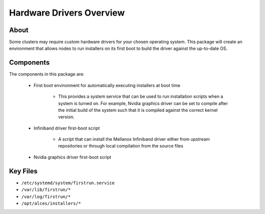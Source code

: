.. _hardware-drivers-overview:

Hardware Drivers Overview
=========================

About
-----

Some clusters may require custom hardware drivers for your chosen operating system. This package will create an environment that allows nodes to run installers on its first boot to build the driver against the up-to-date OS.

Components
----------

The components in this package are:

  - First boot environment for automatically executing installers at boot time
  
      - This provides a system service that can be used to run installation scripts when a system is turned on. For example, Nvidia graphics driver can be set to compile after the initial build of the system such that it is compiled against the correct kernel version.
  
  - Infiniband driver first-boot script
  
      - A script that can install the Mellanox Infiniband driver either from upstream repositories or through local compilation from the source files
  
  - Nvidia graphics driver first-boot script

Key Files
---------

- ``/etc/systemd/system/firstrun.service``
- ``/var/lib/firstrun/*``
- ``/var/log/firstrun/*``
- ``/opt/alces/installers/*``
